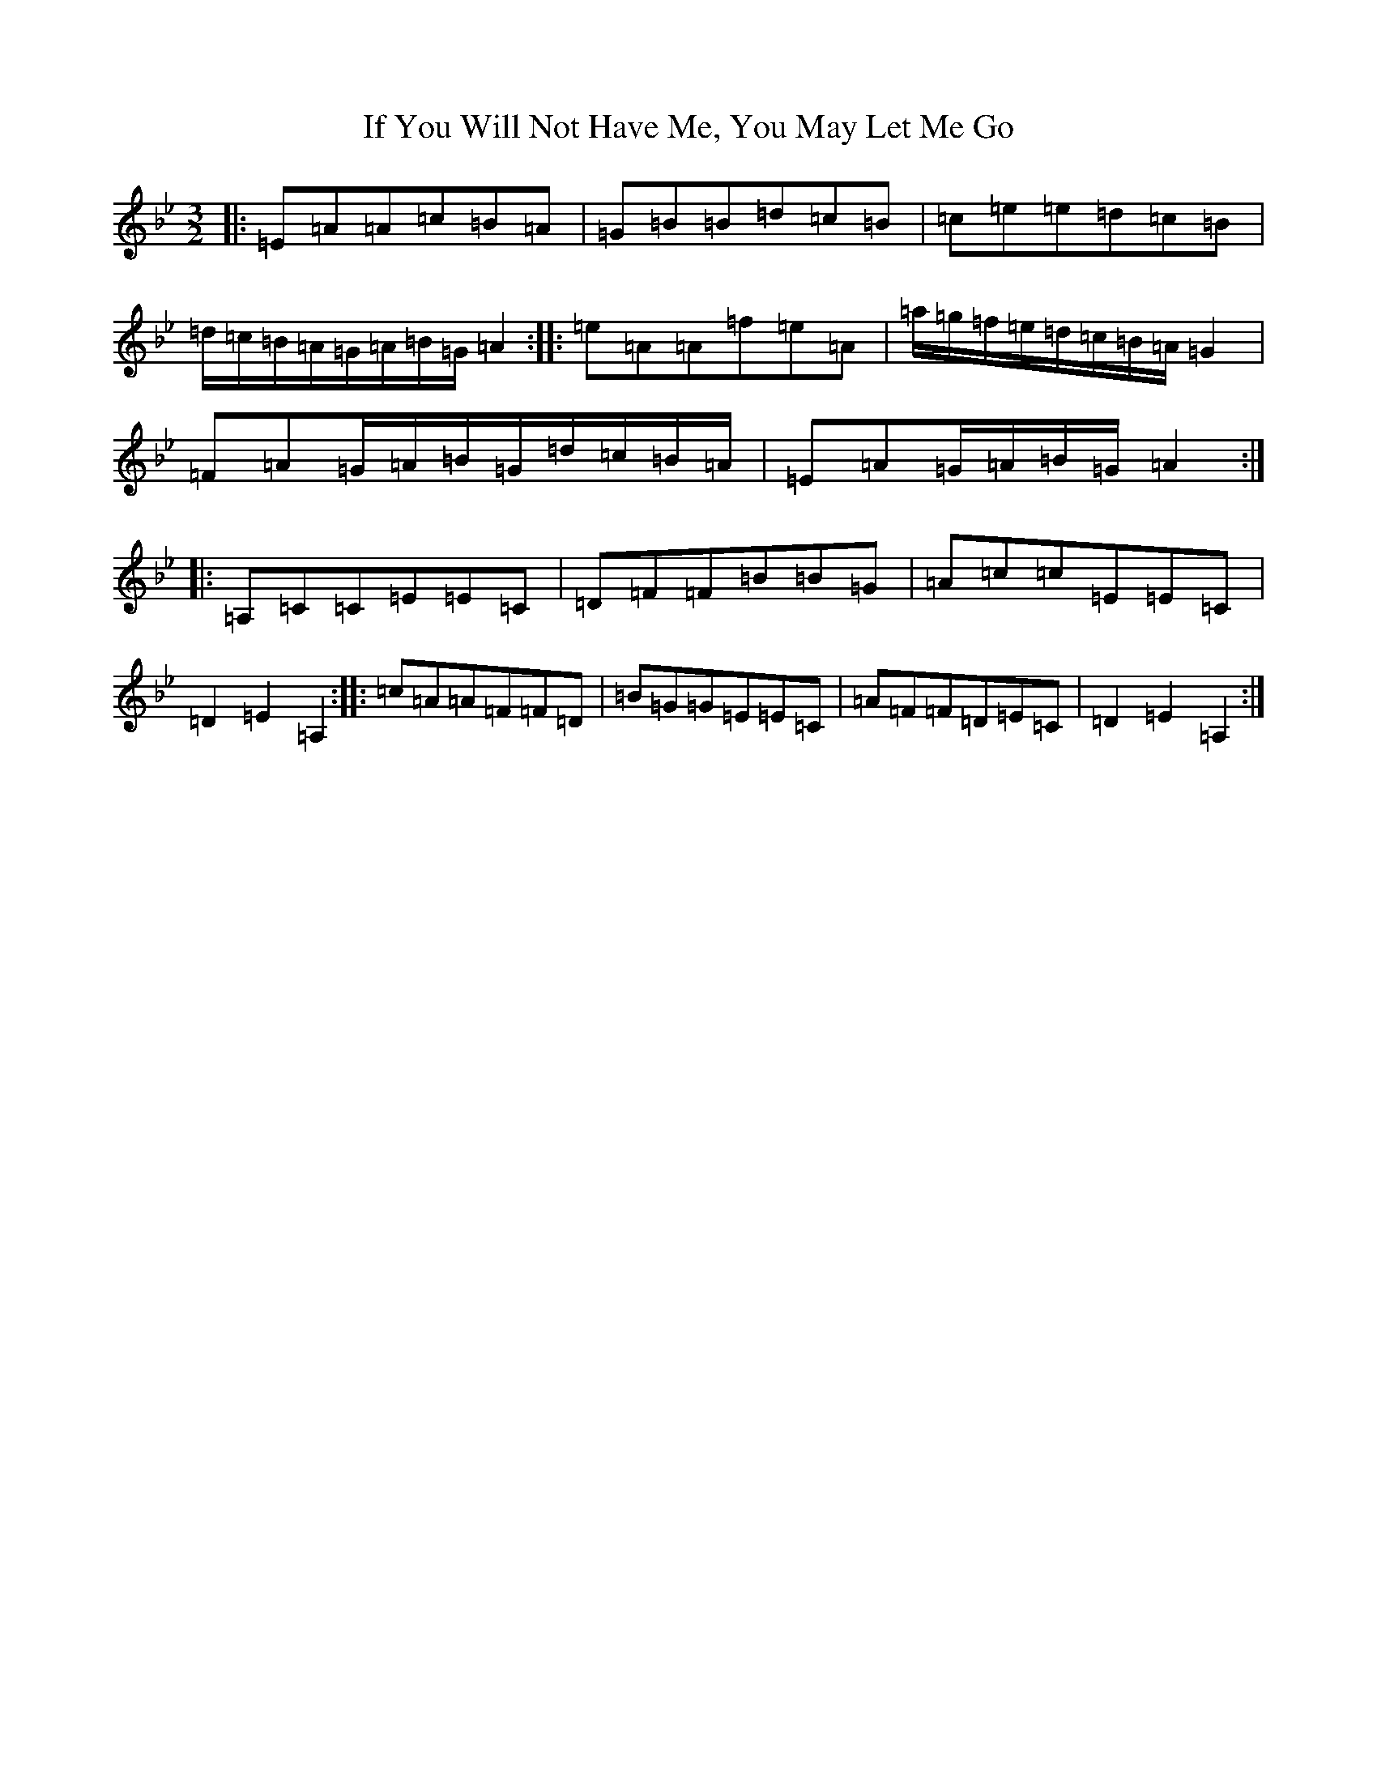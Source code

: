 X: 9811
T: If You Will Not Have Me, You May Let Me Go
S: https://thesession.org/tunes/7431#setting22247
Z: C Dorian
R: three-two
M:3/2
L:1/8
K: C Dorian
|:=E=A=A=c=B=A|=G=B=B=d=c=B|=c=e=e=d=c=B|=d/2=c/2=B/2=A/2=G/2=A/2=B/2=G/2=A2:||:=e=A=A=f=e=A|=a/2=g/2=f/2=e/2=d/2=c/2=B/2=A/2=G2|=F=A=G/2=A/2=B/2=G/2=d/2=c/2=B/2=A/2|=E=A=G/2=A/2=B/2=G/2=A2:||:=A,=C=C=E=E=C|=D=F=F=B=B=G|=A=c=c=E=E=C|=D2=E2=A,2:||:=c=A=A=F=F=D|=B=G=G=E=E=C|=A=F=F=D=E=C|=D2=E2=A,2:|
